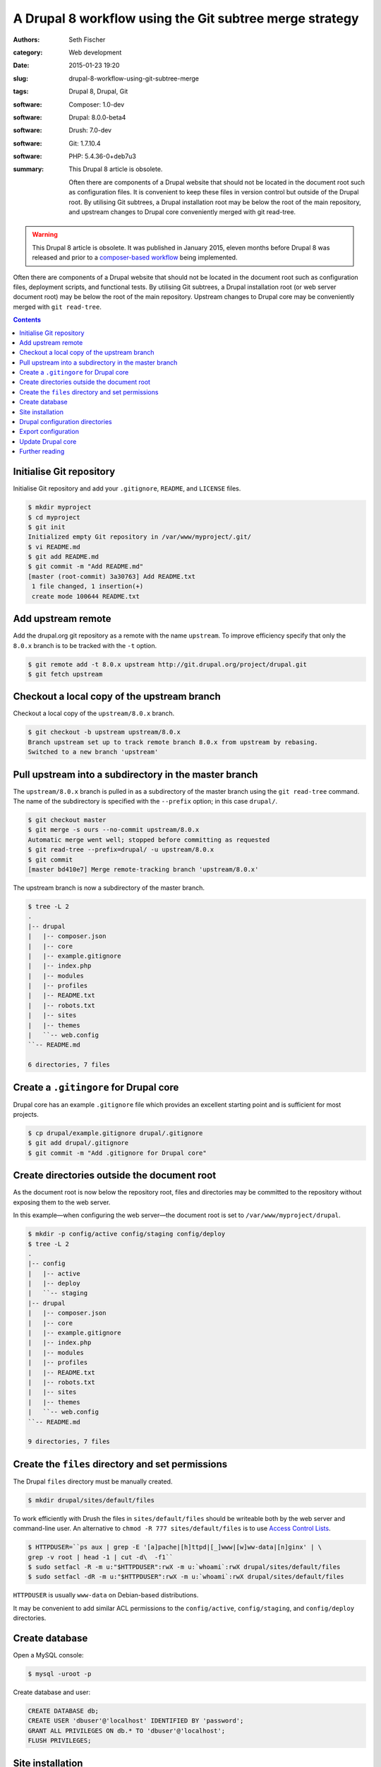 ========================================================
A Drupal 8 workflow using the Git subtree merge strategy
========================================================

:authors: Seth Fischer
:category: Web development
:date: 2015-01-23 19:20
:slug: drupal-8-workflow-using-git-subtree-merge
:tags: Drupal 8, Drupal, Git
:software: Composer: 1.0-dev
:software: Drupal: 8.0.0-beta4
:software: Drush: 7.0-dev
:software: Git: 1.7.10.4
:software: PHP: 5.4.36-0+deb7u3
:summary:
    This Drupal 8 article is obsolete.

    Often there are components of a Drupal website that should not be
    located in the document root such as configuration files. It is convenient
    to keep these files in version control but outside of the Drupal root. By
    utilising Git subtrees, a Drupal installation root may be below the root of
    the main repository, and upstream changes to Drupal core conveniently
    merged with git read-tree.


.. warning::

    This Drupal 8 article is obsolete. It was published in January 2015, eleven
    months before Drupal 8 was released and prior to a
    `composer-based workflow`_ being implemented.


Often there are components of a Drupal website that should not be located in
the document root such as configuration files, deployment scripts, and
functional tests. By utilising Git subtrees, a Drupal installation root (or web
server document root) may be below the root of the main repository. Upstream
changes to Drupal core may be conveniently merged with ``git read-tree``.


.. contents::
    :depth: 2


Initialise Git repository
-------------------------

Initialise Git repository and add your ``.gitignore``, ``README``, and
``LICENSE`` files.

.. code-block:: console

    $ mkdir myproject
    $ cd myproject
    $ git init
    Initialized empty Git repository in /var/www/myproject/.git/
    $ vi README.md
    $ git add README.md
    $ git commit -m "Add README.md"
    [master (root-commit) 3a30763] Add README.txt
     1 file changed, 1 insertion(+)
     create mode 100644 README.txt


Add upstream remote
-------------------

Add the drupal.org git repository as a remote with the name ``upstream``. To
improve efficiency specify that only the ``8.0.x`` branch is to be tracked with
the ``-t`` option.

.. code-block:: console

    $ git remote add -t 8.0.x upstream http://git.drupal.org/project/drupal.git
    $ git fetch upstream


Checkout a local copy of the upstream branch
--------------------------------------------

Checkout a local copy of the ``upstream/8.0.x`` branch.

.. code-block:: console

    $ git checkout -b upstream upstream/8.0.x
    Branch upstream set up to track remote branch 8.0.x from upstream by rebasing.
    Switched to a new branch 'upstream'


Pull upstream into a subdirectory in the master branch
------------------------------------------------------

The ``upstream/8.0.x`` branch is pulled in as a subdirectory of the master
branch using the ``git read-tree`` command. The name of the subdirectory is
specified with the ``--prefix`` option; in this case ``drupal/``.

.. code-block:: console

    $ git checkout master
    $ git merge -s ours --no-commit upstream/8.0.x
    Automatic merge went well; stopped before committing as requested
    $ git read-tree --prefix=drupal/ -u upstream/8.0.x
    $ git commit
    [master bd410e7] Merge remote-tracking branch 'upstream/8.0.x'

The upstream branch is now a subdirectory of the master branch.

.. code-block:: console

    $ tree -L 2
    .
    |-- drupal
    |   |-- composer.json
    |   |-- core
    |   |-- example.gitignore
    |   |-- index.php
    |   |-- modules
    |   |-- profiles
    |   |-- README.txt
    |   |-- robots.txt
    |   |-- sites
    |   |-- themes
    |   ``-- web.config
    ``-- README.md

    6 directories, 7 files


Create a ``.gitingore`` for Drupal core
---------------------------------------

Drupal core has an example ``.gitignore`` file which provides an excellent
starting point and is sufficient for most projects.

.. code-block:: console

    $ cp drupal/example.gitignore drupal/.gitignore
    $ git add drupal/.gitignore
    $ git commit -m "Add .gitignore for Drupal core"


Create directories outside the document root
--------------------------------------------

As the document root is now below the repository root, files and directories
may be committed to the repository without exposing them to the web server.

In this example—when configuring the web server—the document root is set to
``/var/www/myproject/drupal``.

.. code-block:: console

    $ mkdir -p config/active config/staging config/deploy
    $ tree -L 2
    .
    |-- config
    |   |-- active
    |   |-- deploy
    |   ``-- staging
    |-- drupal
    |   |-- composer.json
    |   |-- core
    |   |-- example.gitignore
    |   |-- index.php
    |   |-- modules
    |   |-- profiles
    |   |-- README.txt
    |   |-- robots.txt
    |   |-- sites
    |   |-- themes
    |   ``-- web.config
    ``-- README.md

    9 directories, 7 files


Create the ``files`` directory and set permissions
--------------------------------------------------

The Drupal ``files`` directory must be manually created.

.. code-block:: console

    $ mkdir drupal/sites/default/files

To work efficiently with Drush the files in ``sites/default/files`` should be
writeable both by the web server and command-line user. An alternative to
``chmod -R 777 sites/default/files`` is to use `Access Control Lists`_.

.. code-block:: console

    $ HTTPDUSER=``ps aux | grep -E '[a]pache|[h]ttpd|[_]www|[w]ww-data|[n]ginx' | \
    grep -v root | head -1 | cut -d\  -f1``
    $ sudo setfacl -R -m u:"$HTTPDUSER":rwX -m u:`whoami`:rwX drupal/sites/default/files
    $ sudo setfacl -dR -m u:"$HTTPDUSER":rwX -m u:`whoami`:rwX drupal/sites/default/files

``HTTPDUSER`` is usually ``www-data`` on Debian-based distributions.

It may be convenient to add similar ACL permissions to the ``config/active``,
``config/staging``, and ``config/deploy`` directories.


Create database
---------------

Open a MySQL console:

.. code-block:: console

    $ mysql -uroot -p

Create database and user:

.. code-block:: mysql

    CREATE DATABASE db;
    CREATE USER 'dbuser'@'localhost' IDENTIFIED BY 'password';
    GRANT ALL PRIVILEGES ON db.* TO 'dbuser'@'localhost';
    FLUSH PRIVILEGES;


Site installation
-----------------

Install the site with the standard install profile and change the administrator
password.

.. code-block:: console

    $ cd drupal
    $ drush site-install standard --db-url=mysql://dbuser:password@localhost/db \
    --site-name=drupal8
    $ drush upwd admin --password=password


Drupal configuration directories
--------------------------------

Edit ``sites/default/settings.php`` and update the location of the
configuration directories.

.. code-block:: php

   <?php

   // Default config directories provided by the installer.
   $config_directories['active'] = '../config/active';
   $config_directories['staging'] = '../config/staging';

   // Config directory used for deployments.
   $config_directories['deploy'] = '../config/deploy';


Export configuration
--------------------

Export the configuration from the database into the ``deploy`` configuration
directory.

.. code-block:: console

    $ cd drupal/
    $ drush config-export deploy
    Configuration successfully exported to ../config/deploy.             [success]

Once exported, this configuration may be committed to the Git repository. As
part of the deployment process the configuration may be imported with the
command ``drush config-import deploy``.


Update Drupal core
------------------

To merge upstream change to Drupal core the `Git subtree merge strategy`_ is
used.

.. code-block:: console

    $ git pull -s subtree upstream 8.0.x

The preceding command merges the history of ``upstream`` with the main
repository. If it is not preferable to merge histories the ``--squash`` and
``--no-commit`` options can be used along with the ``-s subtree`` strategy
option:

.. code-block:: console

    $ git checkout master
    $ git merge --squash -s subtree --no-commit upstream
    Squash commit -- not updating HEAD
    Automatic merge went well; stopped before committing as requested

Remember to rebuild the cache after each merge:

.. code-block:: console

    $ drush cache-rebuild


Further reading
---------------

*   `Git Tools - Subtree Merging`_
*   `How to use the subtree merge strategy`_
*   `Deploying Drupal 8 with Fabric`_


.. _`composer-based workflow`: https://www.drupal.org/docs/develop/using-composer/using-composer-with-drupal
.. _`Access Control Lists`: https://wiki.debian.org/Permissions#Access_Control_Lists_in_Linux
.. _`Git subtree merge strategy`: https://git-scm.com/book/en/v2/Git-Tools-Advanced-Merging#_subtree_merge
.. _`Git Tools - Subtree Merging`: https://git-scm.com/book/en/v2/Git-Tools-Advanced-Merging#_subtree_merge
.. _`How to use the subtree merge strategy`: https://www.kernel.org/pub/software/scm/git/docs/howto/using-merge-subtree.html
.. _`Deploying Drupal 8 with Fabric`: |filename|/devops/drupal-8-fabric-deploy.rst
